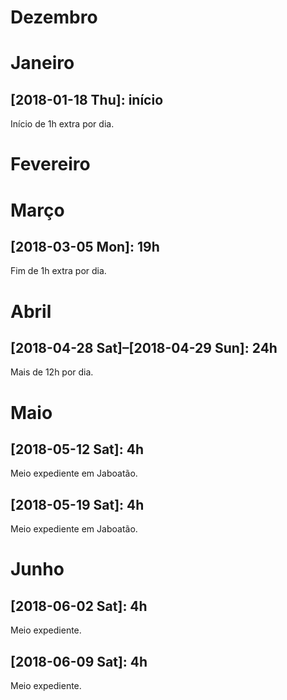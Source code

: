 # -*- org-time-stamp-custom-formats: ("%d/%m/%Y %a" . "<%Y-%m-%d %H:%M>"); file-local-time-locale: "pt_BR.UTF8"; -*-
# PTG on Windows and pt_BR.UTF8 on Debian
#+LANGUAGE: pt_BR
#+OPTIONS: num:nil ^:nil
* Dezembro

* Janeiro

** [2018-01-18 Thu]: início

Início de 1h extra por dia.

* Fevereiro

* Março

** [2018-03-05 Mon]: 19h

Fim de 1h extra por dia.

* Abril

** [2018-04-28 Sat]--[2018-04-29 Sun]: 24h

Mais de 12h por dia.

* Maio

** [2018-05-12 Sat]: 4h

Meio expediente em Jaboatão.

** [2018-05-19 Sat]: 4h

Meio expediente em Jaboatão.

* Junho

** [2018-06-02 Sat]: 4h

Meio expediente.

** [2018-06-09 Sat]: 4h

Meio expediente.
